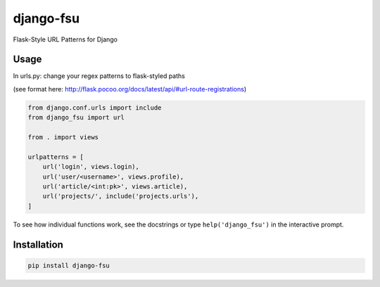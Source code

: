 ==========
django-fsu
==========

Flask-Style URL Patterns for Django

-----
Usage
-----

In urls.py: change your regex patterns to flask-styled paths

(see format here: http://flask.pocoo.org/docs/latest/api/#url-route-registrations)

.. code-block:: python

    from django.conf.urls import include
    from django_fsu import url

    from . import views

    urlpatterns = [
        url('login', views.login),
        url('user/<username>', views.profile),
        url('article/<int:pk>', views.article),
        url('projects/', include('projects.urls'),
    ]

To see how individual functions work,
see the docstrings or type ``help('django_fsu')`` in the interactive prompt.

------------
Installation
------------

.. code-block:: bash

    pip install django-fsu
